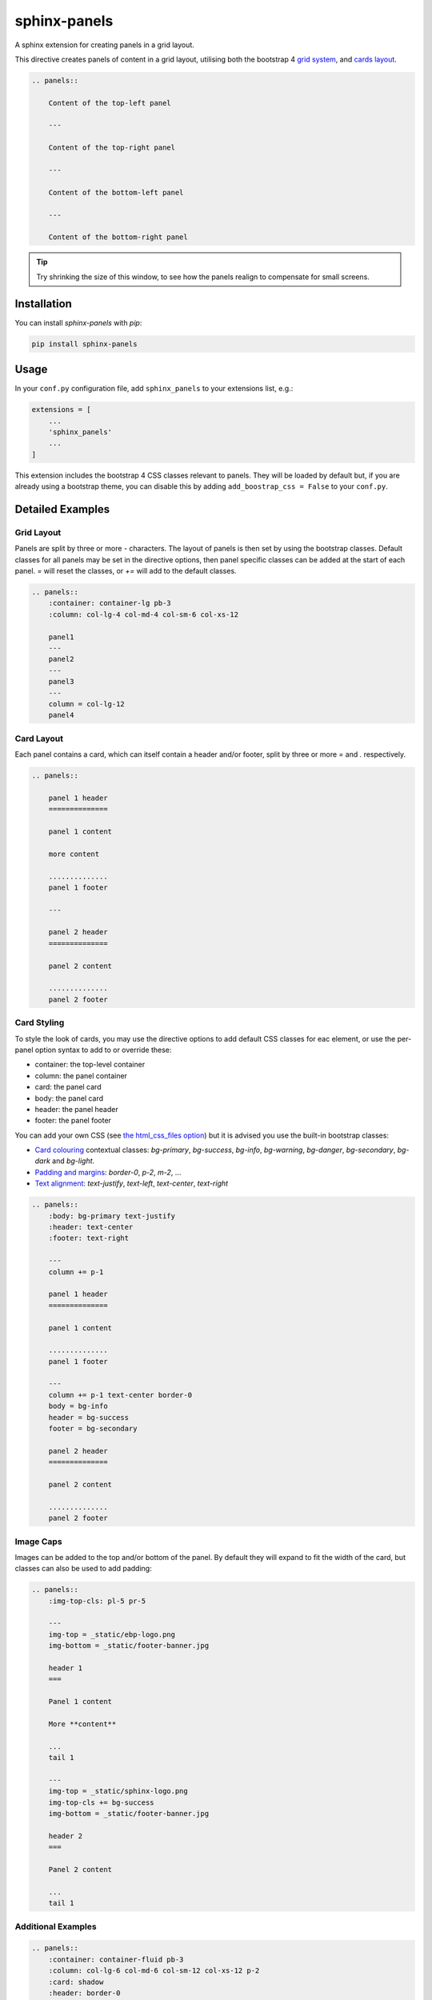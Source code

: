 =============
sphinx-panels
=============

A sphinx extension for creating panels in a grid layout.

This directive creates panels of content in a grid layout,
utilising both the bootstrap 4
`grid system <https://getbootstrap.com/docs/4.0/layout/grid/>`_,
and `cards layout <https://getbootstrap.com/docs/4.0/components/card/>`_.

.. code-block:: rst

    .. panels::

        Content of the top-left panel

        ---

        Content of the top-right panel

        ---

        Content of the bottom-left panel

        ---

        Content of the bottom-right panel

.. panels::

    Content of the top-left panel

    ---

    Content of the top-right panel

    ---

    Content of the bottom-left panel

    ---

    Content of the bottom-right panel

.. tip::

    Try shrinking the size of this window,
    to see how the panels realign to compensate for small screens.


Installation
============

You can install `sphinx-panels` with `pip`:

.. code-block:: bash

    pip install sphinx-panels


Usage
=====

In your ``conf.py`` configuration file, add ``sphinx_panels``
to your extensions list, e.g.:

.. code-block:: python

    extensions = [
        ...
        'sphinx_panels'
        ...
    ]

This extension includes the bootstrap 4 CSS classes relevant to panels.
They will be loaded by default but, if you are already using a bootstrap theme,
you can disable this by adding ``add_boostrap_css = False`` to your ``conf.py``.

Detailed Examples
=================

Grid Layout
-----------

Panels are split by three or more `-` characters.
The layout of panels is then set by using the bootstrap classes.
Default classes for all panels may be set in the directive options,
then panel specific classes can be added at the start of each panel.
`=` will reset the classes, or `+=` will add to the default classes.

.. seealso::

    The bootstrap 4 `grid documentation <https://getbootstrap.com/docs/4.0/layout/grid/>`_,
    and this `grid tutorial <https://www.w3schools.com/bootstrap/bootstrap_grid_system.asp>`_

.. code-block:: rst

    .. panels::
        :container: container-lg pb-3
        :column: col-lg-4 col-md-4 col-sm-6 col-xs-12

        panel1
        ---
        panel2
        ---
        panel3
        ---
        column = col-lg-12
        panel4

.. panels::
    :container: container-lg pb-3
    :column: col-lg-4 col-md-4 col-sm-6 col-xs-12

    panel1
    ---
    panel2
    ---
    panel3
    ---
    column = col-lg-12
    panel4

Card Layout
-----------

Each panel contains a card, which can itself contain a header and/or footer,
split by three or more `=` and `.` respectively.

.. seealso::

    The bootstrap 4 `card documentation <https://getbootstrap.com/docs/4.0/components/card/>`_,
    and this `card tutorial <https://www.w3schools.com/bootstrap4/bootstrap_cards.asp>`_

.. code-block:: rst

    .. panels::

        panel 1 header
        ==============

        panel 1 content

        more content

        ..............
        panel 1 footer

        ---

        panel 2 header
        ==============

        panel 2 content

        ..............
        panel 2 footer

.. panels::

    panel 1 header
    ==============

    panel 1 content

    more content

    ..............
    panel 1 footer

    ---

    panel 2 header
    ==============

    panel 2 content

    ..............
    panel 2 footer


Card Styling
------------

To style the look of cards,
you may use the directive options to add default CSS classes for eac element,
or use the per-panel option syntax to add to or override these:

- container: the top-level container
- column: the panel container
- card: the panel card
- body: the panel card
- header: the panel header
- footer: the panel footer

You can add your own CSS (see
`the html_css_files option <https://www.sphinx-doc.org/en/master/usage/configuration.html#confval-html_css_files>`_)
but it is advised you use the built-in bootstrap classes:

- `Card colouring <https://getbootstrap.com/docs/4.0/utilities/colors/>`_  contextual classes: `bg-primary`, `bg-success`, `bg-info`, `bg-warning`, `bg-danger`, `bg-secondary`, `bg-dark` and `bg-light`.
- `Padding and margins <https://getbootstrap.com/docs/4.0/utilities/spacing/>`_: `border-0`, `p-2`, `m-2`, ...
- `Text alignment <https://getbootstrap.com/docs/4.0/utilities/text/#text-alignment>`_: `text-justify`, `text-left`, `text-center`, `text-right`

.. code-block:: rst

    .. panels::
        :body: bg-primary text-justify
        :header: text-center
        :footer: text-right

        ---
        column += p-1

        panel 1 header
        ==============

        panel 1 content

        ..............
        panel 1 footer

        ---
        column += p-1 text-center border-0
        body = bg-info
        header = bg-success
        footer = bg-secondary

        panel 2 header
        ==============

        panel 2 content

        ..............
        panel 2 footer

.. panels::
    :body: bg-primary text-justify
    :header: text-center
    :footer: text-right

    ---
    column += p-1

    panel 1 header
    ==============

    panel 1 content

    ..............
    panel 1 footer

    ---
    column += p-1 text-center border-0
    body = bg-info
    header = bg-success
    footer = bg-secondary


    panel 2 header
    ==============

    panel 2 content

    ..............
    panel 2 footer


Image Caps
----------

Images can be added to the top and/or bottom of the panel.
By default they will expand to fit the width of the card,
but classes can also be used to add padding:

.. code-block:: rst

    .. panels::
        :img-top-cls: pl-5 pr-5

        ---
        img-top = _static/ebp-logo.png
        img-bottom = _static/footer-banner.jpg

        header 1
        ===

        Panel 1 content

        More **content**

        ...
        tail 1

        ---
        img-top = _static/sphinx-logo.png
        img-top-cls += bg-success
        img-bottom = _static/footer-banner.jpg

        header 2
        ===

        Panel 2 content

        ...
        tail 1

.. panels::
    :img-top-cls: pl-5 pr-5
    :body: text-center

    ---
    img-top = _static/ebp-logo.png
    img-bottom = _static/footer-banner.jpg

    header 1
    ===

    Panel 1 content

    More **content**

    ...
    tail 1

    ---
    img-top = _static/sphinx-logo.png
    img-top-cls += bg-success
    img-bottom = _static/footer-banner.jpg

    header 2
    ===

    Panel 2 content

    ...
    tail 1

Additional Examples
-------------------

.. code-block:: rst

    .. panels::
        :container: container-fluid pb-3
        :column: col-lg-6 col-md-6 col-sm-12 col-xs-12 p-2
        :card: shadow
        :header: border-0
        :footer: border-0

        ---
        card += bg-warning

        header
        ======

        Content of the top-left panel

        ...

        footer

        ---
        card += bg-info
        footer += bg-danger

        header
        ======

        Content of the top-right panel

        ...

        footer

        ---
        column = col-lg-12
        card += bg-success text-center

        Content of the bottom panel


.. panels::
    :container: container-fluid pb-3
    :column: col-lg-6 col-md-6 col-sm-12 col-xs-12 p-2
    :card: shadow
    :header: border-0
    :footer: border-0

    ---
    card += bg-warning

    header
    ======

    Content of the top-left panel

    ...

    footer

    ---
    card += bg-info
    footer += bg-danger

    header
    ======

    Content of the top-right panel

    ...

    footer

    ---
    column = col-lg-12 p-3
    card += bg-success text-center

    Content of the bottom panel

Acknowledgements
================

Originally adapted from the `pandas documentation <https://pandas.pydata.org/docs/>`_.
